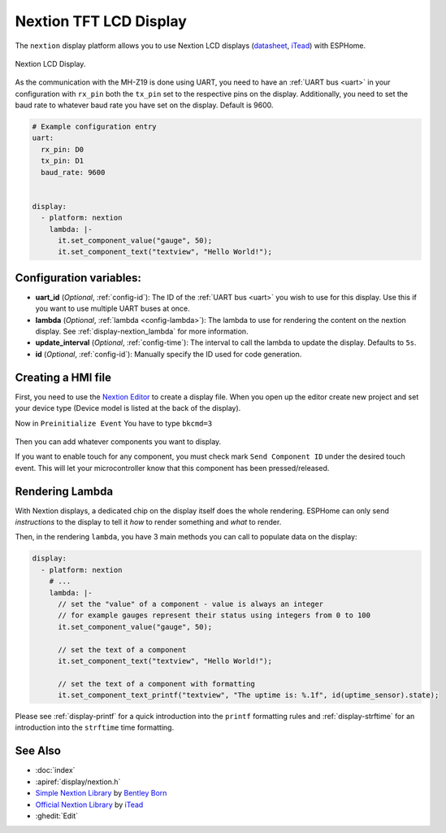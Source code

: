 Nextion TFT LCD Display
=======================

.. seo::
    :description: Instructions for setting up Nextion TFT LCD displays
    :image: nextion.jpg

The ``nextion`` display platform allows you to use Nextion LCD displays (`datasheet <https://nextion.itead.cc/resources/datasheets/>`__,
`iTead <https://www.itead.cc/display/nextion.html>`__)
with ESPHome.

.. figure:: images/nextion-full.jpg
    :align: center
    :width: 75.0%

    Nextion LCD Display.

As the communication with the MH-Z19 is done using UART, you need to have an :ref:`UART bus <uart>`
in your configuration with ``rx_pin`` both the ``tx_pin`` set to the respective pins on the display.
Additionally, you need to set the baud rate to whatever baud rate you have set on the display. Default is 9600.

.. code-block:: yaml

    # Example configuration entry
    uart:
      rx_pin: D0
      tx_pin: D1
      baud_rate: 9600


    display:
      - platform: nextion
        lambda: |-
          it.set_component_value("gauge", 50);
          it.set_component_text("textview", "Hello World!");

Configuration variables:
------------------------

- **uart_id** (*Optional*, :ref:`config-id`): The ID of the :ref:`UART bus <uart>` you wish to use for this display.
  Use this if you want to use multiple UART buses at once.
- **lambda** (*Optional*, :ref:`lambda <config-lambda>`): The lambda to use for rendering the content on the nextion display.
  See :ref:`display-nextion_lambda` for more information.
- **update_interval** (*Optional*, :ref:`config-time`): The interval to call the lambda to update the display.
  Defaults to ``5s``.
- **id** (*Optional*, :ref:`config-id`): Manually specify the ID used for code generation.

.. _display-nextion_lambda:

Creating a HMI file
-------------------

First, you need to use the `Nextion Editor <https://nextion.itead.cc/resources/download/nextion-editor/>`__ to
create a display file. When you open up the editor create new project and set your device type (Device model is listed at the back of the display). 

Now in ``Preinitialize Event`` You have to type ``bkcmd=3``

.. figure:: images/nextion-HMI1.jpg
    :align: center
    :width: 75.0%

Then you can add whatever components you want to display.

If you want to enable touch for any component, you must check mark ``Send Component ID`` under the desired touch event. This will let your microcontroller know that this component has been pressed/released. 

.. figure:: images/nextion-HMI2.jpg
    :align: center
    :width: 75.0%

Rendering Lambda
----------------

With Nextion displays, a dedicated chip on the display itself does the whole rendering. ESPHome can only
send *instructions* to the display to tell it *how* to render something and *what* to render.

Then, in the rendering ``lambda``, you have 3 main methods
you can call to populate data on the display:

.. code-block:: yaml

    display:
      - platform: nextion
        # ...
        lambda: |-
          // set the "value" of a component - value is always an integer
          // for example gauges represent their status using integers from 0 to 100
          it.set_component_value("gauge", 50);

          // set the text of a component
          it.set_component_text("textview", "Hello World!");

          // set the text of a component with formatting
          it.set_component_text_printf("textview", "The uptime is: %.1f", id(uptime_sensor).state);


Please see :ref:`display-printf` for a quick introduction into the ``printf`` formatting rules and
:ref:`display-strftime` for an introduction into the ``strftime`` time formatting.


See Also
--------

- :doc:`index`
- :apiref:`display/nextion.h`
- `Simple Nextion Library <https://github.com/bborncr/nextion>`__ by `Bentley Born <https://github.com/bborncr>`__
- `Official Nextion Library <https://github.com/itead/ITEADLIB_Arduino_Nextion>`__ by `iTead <https://www.itead.cc/>`__
- :ghedit:`Edit`

.. disqus::
